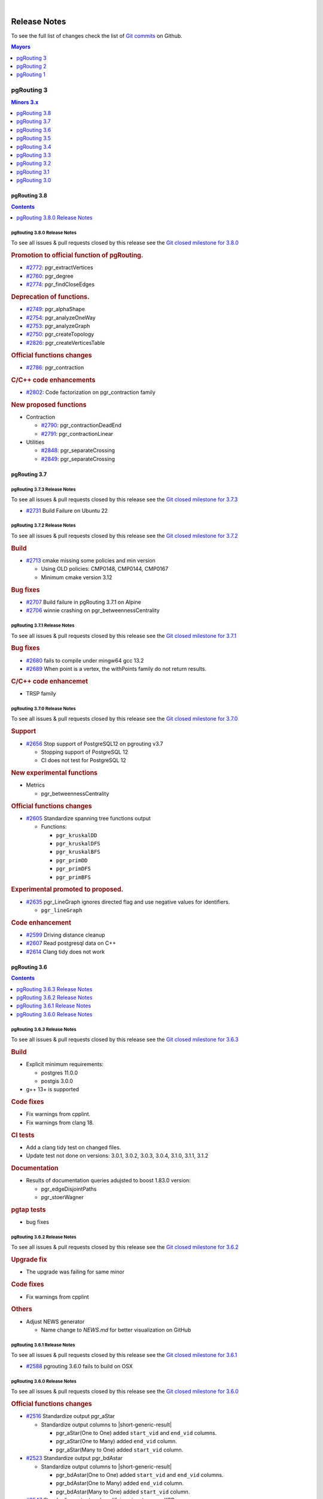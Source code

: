 ..
   ****************************************************************************
    pgRouting Manual
    Copyright(c) pgRouting Contributors

    This documentation is licensed under a Creative Commons Attribution-Share
    Alike 3.0 License: https://creativecommons.org/licenses/by-sa/3.0/
   ****************************************************************************

|


Release Notes
===============================================================================

To see the full list of changes check the list of `Git commits
<https://github.com/pgRouting/pgrouting/commits>`_ on Github.

.. contents:: Mayors
   :local:
   :depth: 1

pgRouting 3
*******************************************************************************

.. contents:: Minors 3.x
   :local:
   :depth: 1

pgRouting 3.8
+++++++++++++++++++++++++++++++++++++++++++++++++++++++++++++++++++++++++++++++

.. contents:: Contents
   :local:
   :depth: 1

.. current

pgRouting 3.8.0 Release Notes
-------------------------------------------------------------------------------

To see all issues & pull requests closed by this release see the `Git closed
milestone for 3.8.0
<https://github.com/pgRouting/pgrouting/issues?utf8=%E2%9C%93&q=milestone%3A%22Release%203.8.0%22>`__

.. rubric:: Promotion to official function of pgRouting.

* `#2772 <https://github.com/pgRouting/pgrouting/issues/2772>`__:
  pgr_extractVertices

  .. include:: pgr_extractVertices.rst
     :start-after: Version 3.8.0
     :end-before: .. rubric

* `#2760 <https://github.com/pgRouting/pgrouting/issues/2760>`__:
  pgr_degree

  .. include:: pgr_degree.rst
     :start-after: Version 3.8.0
     :end-before: .. rubric

* `#2774 <https://github.com/pgRouting/pgrouting/issues/2774>`__:
  pgr_findCloseEdges

  .. include:: pgr_findCloseEdges.rst
     :start-after: Version 3.8.0
     :end-before: .. rubric

.. rubric:: Deprecation of functions.

* `#2749 <https://github.com/pgRouting/pgrouting/issues/2749>`__:
  pgr_alphaShape
* `#2754 <https://github.com/pgRouting/pgrouting/issues/2754>`__:
  pgr_analyzeOneWay
* `#2753 <https://github.com/pgRouting/pgrouting/issues/2753>`__:
  pgr_analyzeGraph
* `#2750 <https://github.com/pgRouting/pgrouting/issues/2750>`__:
  pgr_createTopology
* `#2826 <https://github.com/pgRouting/pgrouting/issues/2826>`__:
  pgr_createVerticesTable

.. rubric:: Official functions changes

* `#2786 <https://github.com/pgRouting/pgrouting/issues/2786>`__: pgr_contraction

  .. include:: pgr_contraction.rst
     :start-after: Version 3.8.0
     :end-before: .. rubric

.. rubric:: C/C++ code enhancements

* `#2802 <https://github.com/pgRouting/pgrouting/issues/2802>`__:
  Code factorization on pgr_contraction family

.. rubric:: New proposed functions

* Contraction

  * `#2790 <https://github.com/pgRouting/pgrouting/issues/2790>`__: pgr_contractionDeadEnd
  * `#2791 <https://github.com/pgRouting/pgrouting/issues/2791>`__: pgr_contractionLinear

* Utilities

  * `#2848 <https://github.com/pgRouting/pgrouting/issues/2848>`__:
    pgr_separateCrossing
  * `#2849 <https://github.com/pgRouting/pgrouting/issues/2849>`__:
    pgr_separateCrossing

pgRouting 3.7
+++++++++++++++++++++++++++++++++++++++++++++++++++++++++++++++++++++++++++++++

pgRouting 3.7.3 Release Notes
-------------------------------------------------------------------------------

To see all issues & pull requests closed by this release see the `Git closed
milestone for 3.7.3
<https://github.com/pgRouting/pgrouting/issues?utf8=%E2%9C%93&q=milestone%3A%22Release%203.7.3%22>`__

* `#2731 <https://github.com/pgRouting/pgrouting/pull/2731>`__ Build Failure on Ubuntu 22

pgRouting 3.7.2 Release Notes
-------------------------------------------------------------------------------

To see all issues & pull requests closed by this release see the `Git closed
milestone for 3.7.2
<https://github.com/pgRouting/pgrouting/issues?utf8=%E2%9C%93&q=milestone%3A%22Release%203.7.2%22>`__

.. rubric:: Build

* `#2713 <https://github.com/pgRouting/pgrouting/pull/2713>`__ cmake missing
  some policies and min version

  - Using OLD policies: CMP0148, CMP0144, CMP0167
  - Minimum cmake version 3.12

.. rubric:: Bug fixes

* `#2707 <https://github.com/pgRouting/pgrouting/pull/2707>`__ Build failure in
  pgRouting 3.7.1 on Alpine
* `#2706 <https://github.com/pgRouting/pgrouting/pull/2706>`__ winnie crashing
  on pgr_betweennessCentrality

pgRouting 3.7.1 Release Notes
-------------------------------------------------------------------------------

To see all issues & pull requests closed by this release see the `Git closed
milestone for 3.7.1
<https://github.com/pgRouting/pgrouting/issues?utf8=%E2%9C%93&q=milestone%3A%22Release%203.7.1%22>`__

.. rubric:: Bug fixes

* `#2680 <https://github.com/pgRouting/pgrouting/pull/2680>`__ fails to compile
  under mingw64 gcc 13.2
* `#2689 <https://github.com/pgRouting/pgrouting/pull/2689>`__ When point is a
  vertex, the withPoints family do not return results.

.. rubric:: C/C++ code enhancemet

* TRSP family

pgRouting 3.7.0 Release Notes
-------------------------------------------------------------------------------

To see all issues & pull requests closed by this release see the `Git closed
milestone for 3.7.0
<https://github.com/pgRouting/pgrouting/issues?utf8=%E2%9C%93&q=milestone%3A%22Release%203.7.0%22>`__

.. rubric:: Support

* `#2656 <https://github.com/pgRouting/pgrouting/pull/2656>`__ Stop support of
  PostgreSQL12 on pgrouting v3.7

  * Stopping support of PostgreSQL 12
  * CI does not test for PostgreSQL 12

.. rubric:: New experimental functions

* Metrics

  * pgr_betweennessCentrality

.. rubric:: Official functions changes

* `#2605 <https://github.com/pgRouting/pgrouting/pull/2605>`__ Standardize
  spanning tree functions output

  * Functions:

    * ``pgr_kruskalDD``
    * ``pgr_kruskalDFS``
    * ``pgr_kruskalBFS``
    * ``pgr_primDD``
    * ``pgr_primDFS``
    * ``pgr_primBFS``

  .. include:: pgr_primDD.rst
     :start-after: Version 3.7.0
     :end-before: .. rubric

.. rubric:: Experimental promoted to proposed.

* `#2635 <https://github.com/pgRouting/pgrouting/pull/2635>`__ pgr_LineGraph
  ignores directed flag and use negative values for identifiers.

  * ``pgr_lineGraph``

  .. include:: pgr_lineGraph.rst
     :start-after: Version 3.7.0
     :end-before: Version 2.5.0

.. rubric:: Code enhancement

* `#2599 <https://github.com/pgRouting/pgrouting/pull/2599>`__ Driving distance
  cleanup
* `#2607 <https://github.com/pgRouting/pgrouting/pull/2607>`__ Read postgresql
  data on C++
* `#2614 <https://github.com/pgRouting/pgrouting/pull/2614>`__ Clang tidy does
  not work

pgRouting 3.6
+++++++++++++++++++++++++++++++++++++++++++++++++++++++++++++++++++++++++++++++

.. contents:: Contents
   :local:
   :depth: 1

pgRouting 3.6.3 Release Notes
-------------------------------------------------------------------------------

To see all issues & pull requests closed by this release see the `Git closed
milestone for 3.6.3
<https://github.com/pgRouting/pgrouting/issues?utf8=%E2%9C%93&q=milestone%3A%22Release%203.6.3%22>`__

.. rubric:: Build

* Explicit minimum requirements:

  * postgres 11.0.0
  * postgis 3.0.0

* g++ 13+ is supported

.. rubric:: Code fixes

* Fix warnings from cpplint.
* Fix warnings from clang 18.

.. rubric:: CI tests

* Add a clang tidy test on changed files.
* Update test not done on versions: 3.0.1, 3.0.2, 3.0.3, 3.0.4, 3.1.0, 3.1.1,
  3.1.2

.. rubric:: Documentation

* Results of documentation queries adujsted to boost 1.83.0 version:

  * pgr_edgeDisjointPaths
  * pgr_stoerWagner

.. rubric:: pgtap tests

* bug fixes


pgRouting 3.6.2 Release Notes
-------------------------------------------------------------------------------

To see all issues & pull requests closed by this release see the `Git closed
milestone for 3.6.2
<https://github.com/pgRouting/pgrouting/issues?utf8=%E2%9C%93&q=milestone%3A%22Release%203.6.2%22>`__

.. rubric:: Upgrade fix

* The upgrade was failing for same minor

.. rubric:: Code fixes

* Fix warnings from cpplint

.. rubric:: Others

* Adjust NEWS generator

  * Name change to `NEWS.md` for better visualization on GitHub

pgRouting 3.6.1 Release Notes
-------------------------------------------------------------------------------

To see all issues & pull requests closed by this release see the `Git closed
milestone for 3.6.1
<https://github.com/pgRouting/pgrouting/issues?utf8=%E2%9C%93&q=milestone%3A%22Release%203.6.1%22>`_

* `#2588 <https://github.com/pgRouting/pgrouting/pull/2588>`__ pgrouting 3.6.0
  fails to build on OSX

pgRouting 3.6.0 Release Notes
-------------------------------------------------------------------------------

To see all issues & pull requests closed by this release see the `Git closed
milestone for 3.6.0
<https://github.com/pgRouting/pgrouting/issues?utf8=%E2%9C%93&q=milestone%3A%22Release%203.6.0%22>`_

.. rubric:: Official functions changes

* `#2516 <https://github.com/pgRouting/pgrouting/pull/2516>`__ Standardize output
  pgr_aStar

  * Standardize output columns to |short-generic-result|

    * pgr_aStar(One to One) added ``start_vid`` and ``end_vid`` columns.
    * pgr_aStar(One to Many) added ``end_vid`` column.
    * pgr_aStar(Many to One) added ``start_vid`` column.

* `#2523 <https://github.com/pgRouting/pgrouting/pull/2523>`__ Standardize output
  pgr_bdAstar

  * Standardize output columns to |short-generic-result|

    * pgr_bdAstar(One to One) added ``start_vid`` and ``end_vid``
      columns.
    * pgr_bdAstar(One to Many) added ``end_vid`` column.
    * pgr_bdAstar(Many to One) added ``start_vid`` column.

* `#2547 <https://github.com/pgRouting/pgrouting/pull/2547>`__ Standardize output
  and modifying signature pgr_KSP

  .. include:: pgr_KSP.rst
     :start-after: Version 3.6.0
     :end-before: .. rubric

* `#2548 <https://github.com/pgRouting/pgrouting/pull/2548>`__ Standardize output
  pgr_drivingDistance

  .. include:: pgr_drivingDistance.rst
     :start-after: Version 3.6.0
     :end-before: .. rubric

.. rubric:: Proposed functions changes

* `#2544 <https://github.com/pgRouting/pgrouting/pull/2544>`__ Standardize output
  and modifying signature pgr_withPointsDD

  .. include:: pgr_withPointsDD.rst
     :start-after: Version 3.6.0
     :end-before: .. rubric

* `#2546 <https://github.com/pgRouting/pgrouting/pull/2546>`__ Standardize output
  and modifying signature pgr_withPointsKSP

  .. include:: pgr_withPointsKSP.rst
     :start-after: Version 3.6.0
     :end-before: .. rubric

.. rubric:: C/C++ code enhancements

* `#2504 <https://github.com/pgRouting/pgrouting/pull/2504>`__ To C++ pg data get,
  fetch and check.

  * Stopping support for compilation with MSVC.

* `#2505 <https://github.com/pgRouting/pgrouting/pull/2505>`__ Using namespace.
* `#2512 <https://github.com/pgRouting/pgrouting/pull/2512>`__ [Dijkstra] Removing
  duplicate code on Dijkstra.
* `#2517 <https://github.com/pgRouting/pgrouting/pull/2517>`__ Astar code
  simplification.
* `#2521 <https://github.com/pgRouting/pgrouting/pull/2521>`__ Dijkstra code
  simplification.
* `#2522 <https://github.com/pgRouting/pgrouting/pull/2522>`__ bdAstar code
  simplification.

.. rubric:: Documentation

* `#2490 <https://github.com/pgRouting/pgrouting/pull/2490>`__ Automatic page
  history links.

* ..rubric:: Standardize SQL

* `#2555 <https://github.com/pgRouting/pgrouting/pull/2555>`__ Standardize
  deprecated messages
* On new internal function: do not use named parameters and default parameters.

pgRouting 3.5
+++++++++++++++++++++++++++++++++++++++++++++++++++++++++++++++++++++++++++++++

.. contents:: Contents
   :local:
   :depth: 1

pgRouting 3.5.1 Release Notes
-------------------------------------------------------------------------------

To see all issues & pull requests closed by this release see the `Git closed
milestone for 3.5.1
<https://github.com/pgRouting/pgrouting/issues?utf8=%E2%9C%93&q=milestone%3A%22Release%203.5.1%22>`_

.. rubric:: Documentation fixes

Changes on the documentation to the following:

* pgr_degree
* pgr_dijkstra
* pgr_ksp
* Automatic page history links

  * using bootstrap_version 2 because 3+ does not do dropdowns

.. rubric:: Issue fixes

* `#2565 <https://github.com/pgRouting/pgrouting/issues/2565>`__
  pgr_lengauerTarjanDominatorTree triggers an assertion

.. rubric:: SQL enhancements

* `#2561 <https://github.com/pgRouting/pgrouting/issues/2561>`__ Not use
  wildcards on SQL

.. rubric:: pgtap tests

* `#2559 <https://github.com/pgRouting/pgrouting/issues/2559>`__ pgtap test using sampledata

.. rubric:: Build fixes

* Fix winnie build

.. rubric:: Code fixes

* Fix clang warnings

  * Grouping headers of postgres readers

pgRouting 3.5.0 Release Notes
-------------------------------------------------------------------------------

To see all issues & pull requests closed by this release see the `Git closed
milestone for 3.5.0
<https://github.com/pgRouting/pgrouting/issues?utf8=%E2%9C%93&q=milestone%3A%22Release%203.5.0%22>`_

.. rubric:: Official functions changes

* Dijkstra

  * Standardize output columns to |short-generic-result|

    * pgr_dijkstra(One to One) added ``start_vid`` and ``end_vid`` columns.
    * pgr_dijkstra(One to Many) added ``end_vid`` column.
    * pgr_dijkstra(Many to One) added ``start_vid`` column.

pgRouting 3.4
+++++++++++++++++++++++++++++++++++++++++++++++++++++++++++++++++++++++++++++++

.. contents:: Contents
   :local:
   :depth: 1

pgRouting 3.4.2 Release Notes
-------------------------------------------------------------------------------

To see all issues & pull requests closed by this release see the `Git closed
milestone for 3.4.2
<https://github.com/pgRouting/pgrouting/issues?utf8=%E2%9C%93&q=milestone%3A%22Release%203.4.2%22>`_

.. rubric:: Issue fixes

* `#2394 <https://github.com/pgRouting/pgrouting/issues/2394>`__:
  pgr_bdAstar accumulates heuristic cost in visited node cost.
* `#2427 <https://github.com/pgRouting/pgrouting/issues/2427>`__:
  pgr_createVerticesTable & pgr_createTopology, variable should be of type Record.

pgRouting 3.4.1 Release Notes
-------------------------------------------------------------------------------

To see all issues & pull requests closed by this release see the `Git closed
milestone for 3.4.1
<https://github.com/pgRouting/pgrouting/issues?utf8=%E2%9C%93&q=milestone%3A%22Release%203.4.1%22>`_

.. rubric:: Issue fixes

* `#2401 <https://github.com/pgRouting/pgrouting/issues/2401>`__:
  pgRouting 3.4.0 do not build docs when sphinx is too low or missing
* `#2398 <https://github.com/pgRouting/pgrouting/issues/2398>`__:
  v3.4.0 does not upgrade from 3.3.3

pgRouting 3.4.0 Release Notes
-------------------------------------------------------------------------------

To see all issues & pull requests closed by this release see the `Git closed
milestone for 3.4.0
<https://github.com/pgRouting/pgrouting/issues?utf8=%E2%9C%93&q=milestone%3A%22Release%203.4.0%22>`_

.. rubric:: Issue fixes

* `#1891 <https://github.com/pgRouting/pgrouting/issues/1891>`__:
  pgr_ksp doesn't give all correct shortest path

.. rubric:: New proposed functions.

* With points

  * pgr_withPointsVia(One Via)

* Turn Restrictions

  * Via with turn restrictions

    * pgr_trspVia(One Via)
    * pgr_trspVia_withPoints(One Via)

  * pgr_trsp

    * pgr_trsp(One to One)
    * pgr_trsp(One to Many)
    * pgr_trsp(Many to One)
    * pgr_trsp(Many to Many)
    * pgr_trsp(Combinations)

  * ``pgr_trsp_withPoints``

    * pgr_trsp_withPoints(One to One)
    * pgr_trsp_withPoints(One to Many)
    * pgr_trsp_withPoints(Many to One)
    * pgr_trsp_withPoints(Many to Many)
    * pgr_trsp_withPoints(Combinations)

* Topology

  * pgr_degree

* Utilities

  * pgr_findCloseEdges(One point)
  * pgr_findCloseEdges(Many points)

.. rubric:: New experimental functions

* Ordering

  * pgr_cuthillMckeeOrdering

* Unclassified

  * pgr_hawickCircuits

.. rubric:: Official functions changes

* Flow functions

  * pgr_maxCardinalityMatch(text)

    * Deprecating: pgr_maxCardinalityMatch(text,boolean)

.. rubric:: Deprecated Functions

* Turn Restrictions

  * pgr_trsp(text,integer,integer,boolean,boolean,text)
  * pgr_trsp(text,integer,float8,integer,float8,boolean,boolean,text)
  * pgr_trspViaVertices(text,anyarray,boolean,boolean,text)
  * pgr_trspViaEdges(text,integer[],float[],boolean,boolean,text)

pgRouting 3.3
+++++++++++++++++++++++++++++++++++++++++++++++++++++++++++++++++++++++++++++++

.. contents:: Contents
   :local:
   :depth: 1

pgRouting 3.3.5 Release Notes
-------------------------------------------------------------------------------

* `#2401 <https://github.com/pgRouting/pgrouting/issues/2401>`__:
  pgRouting 3.4.0 do not build docs when sphinx is too low or missing

pgRouting 3.3.4 Release Notes
-------------------------------------------------------------------------------

To see all issues & pull requests closed by this release see the `Git closed
milestone for 3.3.4
<https://github.com/pgRouting/pgrouting/issues?utf8=%E2%9C%93&q=milestone%3A%22Release%203.3.4%22>`_

.. rubric:: Issue fixes

* `#2400 <https://github.com/pgRouting/pgrouting/issues/2400>`__:
  pgRouting 3.3.3 does not build in focal

pgRouting 3.3.3 Release Notes
-------------------------------------------------------------------------------

To see all issues & pull requests closed by this release see the `Git closed
milestone for 3.3.3
<https://github.com/pgRouting/pgrouting/issues?utf8=%E2%9C%93&q=milestone%3A%22Release%203.3.3%22>`_

.. rubric:: Issue fixes

* `#1891 <https://github.com/pgRouting/pgrouting/issues/1891>`__:
  pgr_ksp doesn't give all correct shortest path

.. rubric:: Official functions changes

* Flow functions

  * pgr_maxCardinalityMatch(text,boolean)

    * Ignoring optional boolean parameter, as the algorithm works only for
      undirected graphs.


pgRouting 3.3.2 Release Notes
-------------------------------------------------------------------------------

To see all issues & pull requests closed by this release see the `Git closed
milestone for 3.3.2
<https://github.com/pgRouting/pgrouting/issues?utf8=%E2%9C%93&q=milestone%3A%22Release%203.3.2%22>`_

* Revised documentation

  * Simplifying table names and table columns, for example:

    * ``edges`` instead of ``edge_table``

      * Removing unused columns ``category_id`` and ``reverse_category_id``.

    * ``combinations`` instead of ``combinations_table``

     * Using PostGIS standard for geometry column.

       * ``geom`` instead of ``the_geom``

  * Avoiding usage of functions that modify indexes, columns etc on tables.

    * Using ``pgr_extractVertices`` to create a routing topology

  * Restructure of the pgRouting concepts page.


.. rubric:: Issue fixes

* `#2276 <https://github.com/pgRouting/pgrouting/issues/2276>`__:
  edgeDisjointPaths issues with start_vid and combinations
* `#2312 <https://github.com/pgRouting/pgrouting/issues/2312>`__:
  pgr_extractVertices error when target is not BIGINT
* `#2357 <https://github.com/pgRouting/pgrouting/issues/2357>`__:
  Apply clang-tidy performance-*

pgRouting 3.3.1 Release Notes
-------------------------------------------------------------------------------

To see all issues & pull requests closed by this release see the `Git closed
milestone for 3.3.1
<https://github.com/pgRouting/pgrouting/issues?utf8=%E2%9C%93&q=milestone%3A%22Release%203.3.1%22>`_
on Github.

.. rubric:: Issue fixes

* `#2216 <https://github.com/pgRouting/pgrouting/issues/2216>`__: Warnings when using clang
* `#2266 <https://github.com/pgRouting/pgrouting/issues/2266>`__: Error processing restrictions


pgRouting 3.3.0 Release Notes
-------------------------------------------------------------------------------

To see all issues & pull requests closed by this release see the `Git closed
milestone for 3.3.0
<https://github.com/pgRouting/pgrouting/issues?utf8=%E2%9C%93&q=milestone%3A%22Release%203.3.0%22>`_
on Github.

.. rubric:: Issue fixes

* `#2057 <https://github.com/pgRouting/pgrouting/issues/2057>`__: trspViaEdges columns in different order
* `#2087 <https://github.com/pgRouting/pgrouting/issues/2087>`__: pgr_extractVertices to proposed
* `#2201 <https://github.com/pgRouting/pgrouting/issues/2201>`__: pgr_depthFirstSearch to proposed
* `#2202 <https://github.com/pgRouting/pgrouting/issues/2202>`__: pgr_sequentialVertexColoring to proposed
* `#2203 <https://github.com/pgRouting/pgrouting/issues/2203>`__: pgr_dijkstraNear and pgr_dijkstraNearCost to proposed

.. rubric:: New experimental functions

* Coloring

  * pgr_edgeColoring

.. rubric:: Experimental promoted to Proposed

* Dijkstra

  * pgr_dijkstraNear

    * pgr_dijkstraNear(Combinations)
    * pgr_dijkstraNear(Many to Many)
    * pgr_dijkstraNear(Many to One)
    * pgr_dijkstraNear(One to Many)

  * pgr_dijkstraNearCost

    * pgr_dijkstraNearCost(Combinations)
    * pgr_dijkstraNearCost(Many to Many)
    * pgr_dijkstraNearCost(Many to One)
    * pgr_dijkstraNearCost(One to Many)

* Coloring

  * pgr_sequentialVertexColoring

* Topology

  * pgr_extractVertices

* Traversal

  * pgr_depthFirstSearch(Multiple vertices)
  * pgr_depthFirstSearch(Single vertex)

pgRouting 3.2
+++++++++++++++++++++++++++++++++++++++++++++++++++++++++++++++++++++++++++++++

.. contents:: Contents
   :local:
   :depth: 1

pgRouting 3.2.2 Release Notes
-------------------------------------------------------------------------------

To see all issues & pull requests closed by this release see the `Git closed
milestone for 3.2.2
<https://github.com/pgRouting/pgrouting/issues?utf8=%E2%9C%93&q=milestone%3A%22Release%203.2.2%22>`_
on Github.

.. rubric:: Issue fixes

* `#2093 <https://github.com/pgRouting/pgrouting/issues/2093>`__: Compilation on Visual Studio
* `#2189 <https://github.com/pgRouting/pgrouting/issues/2189>`__: Build error on RHEL 7

pgRouting 3.2.1 Release Notes
-------------------------------------------------------------------------------

To see all issues & pull requests closed by this release see the `Git closed
milestone for 3.2.1
<https://github.com/pgRouting/pgrouting/issues?utf8=%E2%9C%93&q=milestone%3A%22Release%203.2.1%22>`_
on Github.

.. rubric:: Issue fixes

* `#1883 <https://github.com/pgRouting/pgrouting/issues/1883>`__: pgr_TSPEuclidean crashes connection on Windows

  * The solution is to use Boost::graph::metric_tsp_approx
  * To not break user's code the optional parameters related to the TSP Annaeling are ignored
  * The function with the annaeling optional parameters is deprecated


pgRouting 3.2.0 Release Notes
-------------------------------------------------------------------------------

To see all issues & pull requests closed by this release see the `Git closed
milestone for 3.2.0
<https://github.com/pgRouting/pgrouting/issues?utf8=%E2%9C%93&q=milestone%3A%22Release%203.2.0%22>`_
on Github.

.. rubric:: Build

* `#1850 <https://github.com/pgRouting/pgrouting/issues/1850>`__: Change Boost
  min version to 1.56

  * Removing support for Boost v1.53, v1.54 & v1.55

.. rubric:: New experimental functions

* pgr_bellmanFord(Combinations)
* pgr_binaryBreadthFirstSearch(Combinations)
* pgr_bipartite
* pgr_dagShortestPath(Combinations)
* pgr_depthFirstSearch
* Dijkstra Near

  * pgr_dijkstraNear

    * pgr_dijkstraNear(One to Many)
    * pgr_dijkstraNear(Many to One)
    * pgr_dijkstraNear(Many to Many)
    * pgr_dijkstraNear(Combinations)

  * pgr_dijkstraNearCost

    * pgr_dijkstraNearCost(One to Many)
    * pgr_dijkstraNearCost(Many to One)
    * pgr_dijkstraNearCost(Many to Many)
    * pgr_dijkstraNearCost(Combinations)

* pgr_edwardMoore(Combinations)
* pgr_isPlanar
* pgr_lengauerTarjanDominatorTree
* pgr_makeConnected
* Flow

  * pgr_maxFlowMinCost(Combinations)
  * pgr_maxFlowMinCost_Cost(Combinations)

* pgr_sequentialVertexColoring

.. rubric:: New proposed functions.

* Astar

  * pgr_aStar(Combinations)
  * pgr_aStarCost(Combinations)

* Bidirectional Astar

  * pgr_bdAstar(Combinations)
  * pgr_bdAstarCost(Combinations)

* Bidirectional Dijkstra

  * pgr_bdDijkstra(Combinations)
  * pgr_bdDijkstraCost(Combinations)

* Flow

  * pgr_boykovKolmogorov(Combinations)
  * pgr_edgeDisjointPaths(Combinations)
  * pgr_edmondsKarp(Combinations)
  * pgr_maxFlow(Combinations)
  * pgr_pushRelabel(Combinations)

* pgr_withPoints(Combinations)
* pgr_withPointsCost(Combinations)

pgRouting 3.1
+++++++++++++++++++++++++++++++++++++++++++++++++++++++++++++++++++++++++++++++

.. contents:: Contents
   :local:
   :depth: 1

pgRouting 3.1.4 Release Notes
--------------------------------------------------------------------------------

To see all issues & pull requests closed by this release see the `Git closed
milestone for 3.1.4
<https://github.com/pgRouting/pgrouting/issues?utf8=%E2%9C%93&q=milestone%3A%22Release%203.1.4%22>`_
on Github.

.. rubric:: Issues fixes

* `#2189 <https://github.com/pgRouting/pgrouting/issues/2189>`__: Build error on
  RHEL 7


pgRouting 3.1.3 Release Notes
-------------------------------------------------------------------------------

To see all issues & pull requests closed by this release see the `Git closed
milestone for 3.1.3
<https://github.com/pgRouting/pgrouting/issues?utf8=%E2%9C%93&q=milestone%3A%22Release%203.1.3%22>`_
on Github.

.. rubric:: Issues fixes

* `#1825 <https://github.com/pgRouting/pgrouting/issues/1825>`__: Boost versions
  are not honored
* `#1849 <https://github.com/pgRouting/pgrouting/issues/1849>`__: Boost 1.75.0
  geometry "point_xy.hpp" build error on macOS environment
* `#1861 <https://github.com/pgRouting/pgrouting/issues/1861>`__: vrp functions
  crash server


pgRouting 3.1.2 Release Notes
-------------------------------------------------------------------------------

To see all issues & pull requests closed by this release see the `Git closed
milestone for 3.1.2
<https://github.com/pgRouting/pgrouting/issues?utf8=%E2%9C%93&q=milestone%3A%22Release%203.1.2%22>`_
on Github.

.. rubric:: Issues fixes

* `#1304 <https://github.com/pgRouting/pgrouting/issues/1304>`__: FreeBSD 12
  64-bit crashes on pgr_vrOneDepot tests Experimental Function
* `#1356 <https://github.com/pgRouting/pgrouting/issues/1356>`__:
  tools/testers/pg_prove_tests.sh fails when PostgreSQL port is not passed
* `#1725 <https://github.com/pgRouting/pgrouting/issues/1725>`__: Server crash
  on pgr_pickDeliver and pgr_vrpOneDepot on openbsd
* `#1760 <https://github.com/pgRouting/pgrouting/issues/1760>`__: TSP server
  crash on ubuntu 20.04 #1760
* `#1770 <https://github.com/pgRouting/pgrouting/issues/1770>`__: Remove
  warnings when using clang compiler


pgRouting 3.1.1 Release Notes
-------------------------------------------------------------------------------

To see all issues & pull requests closed by this release see the `Git closed
milestone for 3.1.1
<https://github.com/pgRouting/pgrouting/issues?utf8=%E2%9C%93&q=milestone%3A%22Release%203.1.1%22>`_
on Github.

.. rubric:: Issues fixes

* `#1733 <https://github.com/pgRouting/pgrouting/issues/1733>`__: pgr_bdAstar
  fails when source or target vertex does not exist in the graph
* `#1647 <https://github.com/pgRouting/pgrouting/issues/1647>`__: Linear
  Contraction contracts self loops
* `#1640 <https://github.com/pgRouting/pgrouting/issues/1640>`__: pgr_withPoints
  fails when points_sql is empty
* `#1616 <https://github.com/pgRouting/pgrouting/issues/1616>`__: Path
  evaluation on C++ not updated before the results go back to C
* `#1300 <https://github.com/pgRouting/pgrouting/issues/1300>`__:
  pgr_chinesePostman crash on test data



pgRouting 3.1.0 Release Notes
-------------------------------------------------------------------------------

To see all issues & pull requests closed by this release see the `Git closed
milestone for 3.1.0
<https://github.com/pgRouting/pgrouting/issues?utf8=%E2%9C%93&q=milestone%3A%22Release%203.1.0%22>`_
on Github.

.. rubric:: New proposed functions.

* pgr_dijkstra(combinations)
* pgr_dijkstraCost(combinations)

.. rubric:: Build changes

* Minimal requirement for Sphinx: version 1.8

pgRouting 3.0
+++++++++++++++++++++++++++++++++++++++++++++++++++++++++++++++++++++++++++++++

.. contents:: Contents
   :local:
   :depth: 1

pgRouting 3.0.6 Release Notes
--------------------------------------------------------------------------------

To see all issues & pull requests closed by this release see the `Git closed
milestone for 3.0.6
<https://github.com/pgRouting/pgrouting/issues?utf8=%E2%9C%93&q=milestone%3A%22Release%203.0.6%22>`_
on Github.

.. rubric:: Issues fixes

* `#2189 <https://github.com/pgRouting/pgrouting/issues/2189>`__: Build error on
  RHEL 7


pgRouting 3.0.5 Release Notes
-------------------------------------------------------------------------------

To see all issues & pull requests closed by this release see the `Git closed
milestone for 3.0.5
<https://github.com/pgRouting/pgrouting/issues?utf8=%E2%9C%93&q=milestone%3A%22Release%203.0.5%22>`_
on Github.

.. rubric:: Backport issue fixes

* `#1825 <https://github.com/pgRouting/pgrouting/issues/1825>`__: Boost versions
  are not honored
* `#1849 <https://github.com/pgRouting/pgrouting/issues/1849>`__: Boost 1.75.0
  geometry "point_xy.hpp" build error on macOS environment
* `#1861 <https://github.com/pgRouting/pgrouting/issues/1861>`__: vrp functions
  crash server


pgRouting 3.0.4 Release Notes
-------------------------------------------------------------------------------

To see all issues & pull requests closed by this release see the `Git closed
milestone for 3.0.4
<https://github.com/pgRouting/pgrouting/issues?utf8=%E2%9C%93&q=milestone%3A%22Release%203.0.4%22>`_
on Github.

.. rubric:: Backport issue fixes

* `#1304 <https://github.com/pgRouting/pgrouting/issues/1304>`__: FreeBSD 12
  64-bit crashes on pgr_vrOneDepot tests Experimental Function
* `#1356 <https://github.com/pgRouting/pgrouting/issues/1356>`__:
  tools/testers/pg_prove_tests.sh fails when PostgreSQL port is not passed
* `#1725 <https://github.com/pgRouting/pgrouting/issues/1725>`__: Server crash
  on pgr_pickDeliver and pgr_vrpOneDepot on openbsd
* `#1760 <https://github.com/pgRouting/pgrouting/issues/1760>`__: TSP server
  crash on ubuntu 20.04 #1760
* `#1770 <https://github.com/pgRouting/pgrouting/issues/1770>`__: Remove
  warnings when using clang compiler



pgRouting 3.0.3 Release Notes
-------------------------------------------------------------------------------

.. rubric:: Backport issue fixes

* `#1733 <https://github.com/pgRouting/pgrouting/issues/1733>`__: pgr_bdAstar
  fails when source or target vertex does not exist in the graph
* `#1647 <https://github.com/pgRouting/pgrouting/issues/1647>`__: Linear
  Contraction contracts self loops
* `#1640 <https://github.com/pgRouting/pgrouting/issues/1640>`__: pgr_withPoints
  fails when points_sql is empty
* `#1616 <https://github.com/pgRouting/pgrouting/issues/1616>`__: Path
  evaluation on C++ not updated before the results go back to C
* `#1300 <https://github.com/pgRouting/pgrouting/issues/1300>`__:
  pgr_chinesePostman crash on test data



pgRouting 3.0.2 Release Notes
-------------------------------------------------------------------------------

To see all issues & pull requests closed by this release see the `Git closed
milestone for 3.0.2
<https://github.com/pgRouting/pgrouting/issues?utf8=%E2%9C%93&q=milestone%3A%22Release%203.0.2%22>`_
on Github.

.. rubric:: Issues fixes

* `#1378 <https://github.com/pgRouting/pgrouting/issues/1378>`__: Visual Studio
  build failing


pgRouting 3.0.1 Release Notes
-------------------------------------------------------------------------------

To see all issues & pull requests closed by this release see the `Git closed
milestone for 3.0.1
<https://github.com/pgRouting/pgrouting/issues?utf8=%E2%9C%93&q=milestone%3A%22Release%203.0.1%22>`_
on Github.

.. rubric:: Issues fixes

* `#232 <https://github.com/pgRouting/pgrouting/issues/232>`__: Honor client
  cancel requests in C /C++ code


pgRouting 3.0.0 Release Notes
-------------------------------------------------------------------------------

.. contents:: Contents
   :local:
   :depth: 1

To see all issues & pull requests closed by this release see the `Git closed
milestone for 3.0.0
<https://github.com/pgRouting/pgrouting/issues?utf8=%E2%9C%93&q=milestone%3A%22Release%203.0.0%22>`_
on Github.

.. rubric:: Fixed Issues

* `#1153 <https://github.com/pgRouting/pgrouting/issues/1153>`__: Renamed
  pgr_eucledianTSP to pgr_TSPeuclidean
* `#1188 <https://github.com/pgRouting/pgrouting/issues/1188>`__: Removed CGAL
  dependency
* `#1002 <https://github.com/pgRouting/pgrouting/issues/1002>`__: Fixed
  contraction issues:

  * `#1004 <https://github.com/pgRouting/pgrouting/issues/1004>`__: Contracts
    when forbidden vertices do not belong to graph
  * `#1005 <https://github.com/pgRouting/pgrouting/issues/1005>`__: Intermideate
    results eliminated
  * `#1006 <https://github.com/pgRouting/pgrouting/issues/1006>`__: No loss of
    information

.. rubric:: New Functions

* Kruskal family

  * pgr_kruskal
  * pgr_kruskalBFS
  * pgr_kruskalDD
  * pgr_kruskalDFS

* Prim family

  * pgr_prim
  * pgr_primDD
  * pgr_primDFS
  * pgr_primBFS


.. rubric:: Proposed moved to official on pgRouting

* aStar Family

  * pgr_aStar(One to Many)
  * pgr_aStar(Many to One)
  * pgr_aStar(Many to Many)
  * pgr_aStarCost(One to One)
  * pgr_aStarCost(One to Many)
  * pgr_aStarCost(Many to One)
  * pgr_aStarCost(Many to Many)
  * pgr_aStarCostMatrix

* bdAstar Family

  * pgr_bdAstar(One to Many)
  * pgr_bdAstar(Many to One)
  * pgr_bdAstar(Many to Many)
  * pgr_bdAstarCost(One to One)
  * pgr_bdAstarCost(One to Many)
  * pgr_bdAstarCost(Many to One)
  * pgr_bdAstarCost(Many to Many)
  * pgr_bdAstarCostMatrix

* bdDijkstra Family

  * pgr_bdDijkstra(One to Many)
  * pgr_bdDijkstra(Many to One)
  * pgr_bdDijkstra(Many to Many)
  * pgr_bdDijkstraCost(One to One)
  * pgr_bdDijkstraCost(One to Many)
  * pgr_bdDijkstraCost(Many to One)
  * pgr_bdDijkstraCost(Many to Many)
  * pgr_bdDijkstraCostMatrix

* Flow Family

  * pgr_pushRelabel(One to One)
  * pgr_pushRelabel(One to Many)
  * pgr_pushRelabel(Many to One)
  * pgr_pushRelabel(Many to Many)
  * pgr_edmondsKarp(One to One)
  * pgr_edmondsKarp(One to Many)
  * pgr_edmondsKarp(Many to One)
  * pgr_edmondsKarp(Many to Many)
  * pgr_boykovKolmogorov (One to One)
  * pgr_boykovKolmogorov (One to Many)
  * pgr_boykovKolmogorov (Many to One)
  * pgr_boykovKolmogorov (Many to Many)
  * pgr_maxCardinalityMatching
  * pgr_maxFlow
  * pgr_edgeDisjointPaths(One to One)
  * pgr_edgeDisjointPaths(One to Many)
  * pgr_edgeDisjointPaths(Many to One)
  * pgr_edgeDisjointPaths(Many to Many)

* Components family

  * pgr_connectedComponents
  * pgr_strongComponents
  * pgr_biconnectedComponents
  * pgr_articulationPoints
  * pgr_bridges

* Contraction:

  * Removed unnecessary column seq
  * Bug Fixes


.. rubric:: New experimental functions

* pgr_maxFlowMinCost
* pgr_maxFlowMinCost_Cost
* pgr_extractVertices
* pgr_turnRestrictedPath
* pgr_stoerWagner
* pgr_dagShortestpath
* pgr_topologicalSort
* pgr_transitiveClosure
* VRP category

  * pgr_pickDeliverEuclidean
  * pgr_pickDeliver

* Chinese Postman family

  * pgr_chinesePostman
  * pgr_chinesePostmanCost

* Breadth First Search family

  * pgr_breadthFirstSearch
  * pgr_binaryBreadthFirstSearch

* Bellman Ford family

  * pgr_bellmanFord
  * pgr_edwardMoore

.. rubric:: Moved to legacy

* Experimental functions

  * pgr_labelGraph - Use the components family of functions instead.
  * Max flow - functions were renamed on v2.5.0

    * pgr_maxFlowPushRelabel
    * pgr_maxFlowBoykovKolmogorov
    * pgr_maxFlowEdmondsKarp
    * pgr_maximumcardinalitymatching

  * VRP

    * pgr_gsoc_vrppdtw

* TSP old signatures
* pgr_pointsAsPolygon
* pgr_alphaShape old signature

pgRouting 2
*******************************************************************************

.. contents:: Minors 2.x
   :local:
   :depth: 1

pgRouting 2.6
+++++++++++++++++++++++++++++++++++++++++++++++++++++++++++++++++++++++++++++++

.. contents:: Contents
   :local:
   :depth: 1

pgRouting 2.6.3 Release Notes
-------------------------------------------------------------------------------

To see the issues closed by this release see the `Git closed milestone for 2.6.3
<https://github.com/pgRouting/pgrouting/issues?utf8=%E2%9C%93&q=milestone%3A%22Release%202.6.3%22%20>`_
on Github.

.. rubric:: Bug fixes

* `#1219 <https://github.com/pgRouting/pgrouting/pull/1219>`__ Implicit cast for
  via_path integer to text
* `#1193 <https://github.com/pgRouting/pgrouting/pull/1193>`__ Fixed
  pgr_pointsAsPolygon breaking when comparing strings in WHERE clause
* `#1185 <https://github.com/pgRouting/pgrouting/pull/1185>`__ Improve
  FindPostgreSQL.cmake



pgRouting 2.6.2 Release Notes
-------------------------------------------------------------------------------

To see the issues closed by this release see the `Git closed milestone for 2.6.2
<https://github.com/pgRouting/pgrouting/issues?utf8=%E2%9C%93&q=milestone%3A%22Release%202.6.2%22%20>`_
on Github.

.. rubric:: Bug fixes

* `#1152 <https://github.com/pgRouting/pgrouting/issues/1152>`__ Fixes driving
  distance when vertex is not part of the graph
* `#1098 <https://github.com/pgRouting/pgrouting/issues/1098>`__ Fixes windows
  test
* `#1165 <https://github.com/pgRouting/pgrouting/issues/1165>`__ Fixes build for
  python3 and perl5


pgRouting 2.6.1 Release Notes
-------------------------------------------------------------------------------

To see the issues closed by this release see the `Git closed milestone for 2.6.1
<https://github.com/pgRouting/pgrouting/issues?utf8=%E2%9C%93&q=milestone%3A%22Release%202.6.1%22%20>`_
on Github.

* Fixes server crash on several functions.

  * pgr_floydWarshall
  * pgr_johnson
  * pgr_aStar
  * pgr_bdAstar
  * pgr_bdDijstra
  * pgr_alphashape
  * pgr_dijkstraCostMatrix
  * pgr_dijkstra
  * pgr_dijkstraCost
  * pgr_drivingDistance
  * pgr_KSP
  * pgr_dijkstraVia (proposed)
  * pgr_boykovKolmogorov (proposed)
  * pgr_edgeDisjointPaths (proposed)
  * pgr_edmondsKarp (proposed)
  * pgr_maxCardinalityMatch (proposed)
  * pgr_maxFlow (proposed)
  * pgr_withPoints (proposed)
  * pgr_withPointsCost (proposed)
  * pgr_withPointsKSP (proposed)
  * pgr_withPointsDD (proposed)
  * pgr_withPointsCostMatrix (proposed)
  * pgr_contractGraph (experimental)
  * pgr_pushRelabel (experimental)
  * pgr_vrpOneDepot (experimental)
  * pgr_gsoc_vrppdtw (experimental)
  * Fixes for deprecated functions where also applied but not tested

* Removed compilation warning for g++8
* Fixed a fallthrugh on Astar and bdAstar.


pgRouting 2.6.0 Release Notes
-------------------------------------------------------------------------------

To see the issues closed by this release see the `Git closed milestone for 2.6.0
<https://github.com/pgRouting/pgrouting/issues?utf8=%E2%9C%93&q=milestone%3A%22Release%202.6.0%22%20>`_
on Github.


.. rubric:: New experimental functions

* pgr_lineGraphFull

.. rubric:: Bug fixes

* Fix pgr_trsp(text,integer,double precision,integer,double
  precision,boolean,boolean[,text])

  * without restrictions

    * calls pgr_dijkstra when both end points have a fraction IN (0,1)
    * calls pgr_withPoints when at least one fraction NOT IN (0,1)

  * with restrictions

    * calls original trsp code

.. rubric:: Internal code

* Cleaned the internal code of trsp(text,integer,integer,boolean,boolean [,
  text])

  * Removed the use of pointers
  * Internal code can accept BIGINT

* Cleaned the internal code of withPoints

pgRouting 2.5
+++++++++++++++++++++++++++++++++++++++++++++++++++++++++++++++++++++++++++++++

.. contents:: Contents
   :local:
   :depth: 1

pgRouting 2.5.5 Release Notes
-------------------------------------------------------------------------------

To see the issues closed by this release see the `Git closed milestone for 2.5.5
<https://github.com/pgRouting/pgrouting/issues?utf8=%E2%9C%93&q=milestone%3A%22Release%202.5.5%22%20>`_
on Github.

.. rubric:: Bug fixes

* Fixes driving distance when vertex is not part of the graph
* Fixes windows test
* Fixes build for python3 and perl5


pgRouting 2.5.4 Release Notes
-------------------------------------------------------------------------------

To see the issues closed by this release see the `Git closed milestone for 2.5.4
<https://github.com/pgRouting/pgrouting/issues?utf8=%E2%9C%93&q=milestone%3A%22Release%202.5.4%22%20>`_
on Github.

* Fixes server crash on several functions.

  * pgr_floydWarshall
  * pgr_johnson
  * pgr_aStar
  * pgr_bdAstar
  * pgr_bdDijstra
  * pgr_alphashape
  * pgr_dijkstraCostMatrix
  * pgr_dijkstra
  * pgr_dijkstraCost
  * pgr_drivingDistance
  * pgr_KSP
  * pgr_dijkstraVia (proposed)
  * pgr_boykovKolmogorov (proposed)
  * pgr_edgeDisjointPaths (proposed)
  * pgr_edmondsKarp (proposed)
  * pgr_maxCardinalityMatch (proposed)
  * pgr_maxFlow (proposed)
  * pgr_withPoints (proposed)
  * pgr_withPointsCost (proposed)
  * pgr_withPointsKSP (proposed)
  * pgr_withPointsDD (proposed)
  * pgr_withPointsCostMatrix (proposed)
  * pgr_contractGraph (experimental)
  * pgr_pushRelabel (experimental)
  * pgr_vrpOneDepot (experimental)
  * pgr_gsoc_vrppdtw (experimental)
  * Fixes for deprecated functions where also applied but not tested

* Removed compilation warning for g++8
* Fixed a fallthrugh on Astar and bdAstar.


pgRouting 2.5.3 Release Notes
-------------------------------------------------------------------------------

To see the issues closed by this release see the `Git closed milestone for 2.5.3
<https://github.com/pgRouting/pgrouting/issues?utf8=%E2%9C%93&q=milestone%3A%22Release%202.5.3%22%20>`_
on Github.

.. rubric:: Bug fixes

* Fix for postgresql 11: Removed a compilation error when compiling with
  postgreSQL


pgRouting 2.5.2 Release Notes
-------------------------------------------------------------------------------

To see the issues closed by this release see the `Git closed milestone for 2.5.2 <https://github.com/pgRouting/pgrouting/issues?utf8=%E2%9C%93&q=milestone%3A%22Release%202.5.2%22%20>`_ on Github.

.. rubric:: Bug fixes

* Fix for postgresql 10.1: Removed a compiler condition



pgRouting 2.5.1 Release Notes
-------------------------------------------------------------------------------

To see the issues closed by this release see the `Git closed milestone for 2.5.1
<https://github.com/pgRouting/pgrouting/issues?utf8=%E2%9C%93&q=milestone%3A%22Release%202.5.1%22%20>`_
on Github.

.. rubric:: Bug fixes

* Fixed prerequisite minimum version of: cmake



pgRouting 2.5.0 Release Notes
-------------------------------------------------------------------------------

To see the issues closed by this release see the `Git closed issues for 2.5.0
<https://github.com/pgRouting/pgrouting/issues?q=milestone%3A%22Release+2.5.0%22+is%3Aclosed>`_
on Github.


.. rubric:: enhancement:

* pgr_version is now on SQL language

.. rubric:: Breaking change on:

* pgr_edgeDisjointPaths:

  * Added path_id, cost and agg_cost columns on the result
  * Parameter names changed
  * The many version results are the union of the One to One version

.. rubric:: New Signatures

* pgr_bdAstar(One to One)

.. rubric:: New proposed functions.

* pgr_bdAstar(One to Many)
* pgr_bdAstar(Many to One)
* pgr_bdAstar(Many to Many)
* pgr_bdAstarCost(One to One)
* pgr_bdAstarCost(One to Many)
* pgr_bdAstarCost(Many to One)
* pgr_bdAstarCost(Many to Many)
* pgr_bdAstarCostMatrix
* pgr_bdDijkstra(One to Many)
* pgr_bdDijkstra(Many to One)
* pgr_bdDijkstra(Many to Many)
* pgr_bdDijkstraCost(One to One)
* pgr_bdDijkstraCost(One to Many)
* pgr_bdDijkstraCost(Many to One)
* pgr_bdDijkstraCost(Many to Many)
* pgr_bdDijkstraCostMatrix
* pgr_lineGraph
* pgr_lineGraphFull
* pgr_connectedComponents
* pgr_strongComponents
* pgr_biconnectedComponents
* pgr_articulationPoints
* pgr_bridges

.. rubric:: Deprecated signatures

* pgr_bdastar - use pgr_bdAstar instead

.. rubric:: Renamed functions

* pgr_maxFlowPushRelabel - use pgr_pushRelabel instead
* pgr_maxFlowEdmondsKarp -use pgr_edmondsKarp instead
* pgr_maxFlowBoykovKolmogorov - use pgr_boykovKolmogorov instead
* pgr_maximumCardinalityMatching - use pgr_maxCardinalityMatch instead

.. rubric:: Deprecated Function

* pgr_pointToEdgeNode


pgRouting 2.4
+++++++++++++++++++++++++++++++++++++++++++++++++++++++++++++++++++++++++++++++

.. contents:: Contents
   :local:
   :depth: 1

pgRouting 2.4.2 Release Notes
-------------------------------------------------------------------------------

To see the issues closed by this release see the `Git closed milestone for 2.4.2
<https://github.com/pgRouting/pgrouting/issues?utf8=%E2%9C%93&q=milestone%3A%22Release%202.4.2%22%20>`_
on Github.

.. rubric:: Improvement

* Works for postgreSQL 10

.. rubric:: Bug fixes

* Fixed: Unexpected error column "cname"
* Replace __linux__ with __GLIBC__ for glibc-specific headers and functions




pgRouting 2.4.1 Release Notes
-------------------------------------------------------------------------------

To see the issues closed by this release see the `Git closed milestone for 2.4.1
<https://github.com/pgRouting/pgrouting/issues?utf8=%E2%9C%93&q=milestone%3A%22Release%202.4.1%22%20>`_
on Github.

.. rubric:: Bug fixes

* Fixed compiling error on macOS
* Condition error on pgr_withPoints


pgRouting 2.4.0 Release Notes
-------------------------------------------------------------------------------

To see the issues closed by this release see the `Git closed issues for 2.4.0
<https://github.com/pgRouting/pgrouting/issues?q=milestone%3A%22Release+2.4.0%22+is%3Aclosed>`_
on Github.

.. rubric:: New Functions

* pgr_bdDijkstra


.. rubric:: New proposed signatures:

* pgr_maxFlow
* pgr_aStar(One to Many)
* pgr_aStar(Many to One)
* pgr_aStar(Many to Many)
* pgr_aStarCost(One to One)
* pgr_aStarCost(One to Many)
* pgr_aStarCost(Many to One)
* pgr_aStarCost(Many to Many)
* pgr_aStarCostMatrix

.. rubric:: Deprecated signatures.

* pgr_bddijkstra - use pgr_bdDijkstra instead

.. rubric:: Deprecated Functions

* pgr_pointsToVids

.. rubric:: Bug fixes

* Bug fixes on proposed functions

  * pgr_withPointsKSP: fixed ordering

* TRSP original code is used with no changes on the compilation warnings

pgRouting 2.3
+++++++++++++++++++++++++++++++++++++++++++++++++++++++++++++++++++++++++++++++

pgRouting 2.3.2 Release Notes
-------------------------------------------------------------------------------

To see the issues closed by this release see the `Git closed issues for 2.3.2
<https://github.com/pgRouting/pgrouting/issues?q=milestone%3A%22Release+2.3.2%22+is%3Aclosed>`_
on Github.

.. rubric:: Bug Fixes

* Fixed pgr_gsoc_vrppdtw crash when all orders fit on one truck.
* Fixed pgr_trsp:

  * Alternate code is not executed when the point is in reality a vertex
  * Fixed ambiguity on seq



pgRouting 2.3.1 Release Notes
-------------------------------------------------------------------------------

To see the issues closed by this release see the `Git closed issues for 2.3.1
<https://github.com/pgRouting/pgrouting/issues?q=milestone%3A%22Release+2.3.1%22+is%3Aclosed>`_
on Github.

.. rubric:: Bug Fixes

* Leaks on proposed max_flow functions
* Regression error on pgr_trsp
* Types discrepancy on pgr_createVerticesTable



pgRouting 2.3.0 Release Notes
-------------------------------------------------------------------------------

To see the issues closed by this release see the `Git closed issues for 2.3.0
<https://github.com/pgRouting/pgrouting/issues?q=milestone%3A%22Release+2.3.0%22+is%3Aclosed>`_
on Github.

.. rubric:: New Signatures

* pgr_TSP
* pgr_aStar

.. rubric:: New Functions

* pgr_eucledianTSP


.. rubric:: New proposed functions.

* pgr_dijkstraCostMatrix
* pgr_withPointsCostMatrix
* pgr_maxFlowPushRelabel(One to One)
* pgr_maxFlowPushRelabel(One to Many)
* pgr_maxFlowPushRelabel(Many to One)
* pgr_maxFlowPushRelabel(Many to Many)
* pgr_maxFlowEdmondsKarp(One to One)
* pgr_maxFlowEdmondsKarp(One to Many)
* pgr_maxFlowEdmondsKarp(Many to One)
* pgr_maxFlowEdmondsKarp(Many to Many)
* pgr_maxFlowBoykovKolmogorov (One to One)
* pgr_maxFlowBoykovKolmogorov (One to Many)
* pgr_maxFlowBoykovKolmogorov (Many to One)
* pgr_maxFlowBoykovKolmogorov (Many to Many)
* pgr_maximumCardinalityMatching
* pgr_edgeDisjointPaths(One to One)
* pgr_edgeDisjointPaths(One to Many)
* pgr_edgeDisjointPaths(Many to One)
* pgr_edgeDisjointPaths(Many to Many)
* pgr_contractGraph


.. rubric:: Deprecated signatures

* pgr_tsp - use pgr_TSP or pgr_eucledianTSP instead
* pgr_aStar - use pgr_aStar instead


.. rubric:: Deprecated Functions

* pgr_flip_edges
* pgr_vidsToDmatrix
* pgr_pointsToDMatrix
* pgr_textToPoints

pgRouting 2.2
+++++++++++++++++++++++++++++++++++++++++++++++++++++++++++++++++++++++++++++++

.. contents:: Contents
   :local:
   :depth: 1

pgRouting 2.2.4 Release Notes
-------------------------------------------------------------------------------

To see the issues closed by this release see the `Git closed issues for 2.2.4
<https://github.com/pgRouting/pgrouting/issues?q=milestone%3A%22Release+2.2.4%22+is%3Aclosed>`_
on Github.

.. rubric:: Bug Fixes

* Bogus uses of extern "C"
* Build error on Fedora 24 + GCC 6.0
* Regression error pgr_nodeNetwork


pgRouting 2.2.3 Release Notes
-------------------------------------------------------------------------------

To see the issues closed by this release see the `Git closed issues for 2.2.3
<https://github.com/pgRouting/pgrouting/issues?q=milestone%3A%22Release+2.2.3%22+is%3Aclosed>`_
on Github.

.. rubric:: Bug Fixes

* Fixed compatibility issues with PostgreSQL 9.6.


pgRouting 2.2.2 Release Notes
-------------------------------------------------------------------------------

To see the issues closed by this release see the `Git closed issues for 2.2.2
<https://github.com/pgRouting/pgrouting/issues?q=milestone%3A%22Release+2.2.2%22+is%3Aclosed>`_
on Github.

.. rubric:: Bug Fixes

* Fixed regression error on pgr_drivingDistance



pgRouting 2.2.1 Release Notes
-------------------------------------------------------------------------------

To see the issues closed by this release see the `Git closed issues for 2.2.1
<https://github.com/pgRouting/pgrouting/issues?q=milestone%3A2.2.1+is%3Aclosed>`_
on Github.

.. rubric:: Bug Fixes

* Server crash fix on pgr_alphaShape
* Bug fix on With Points family of functions



pgRouting 2.2.0 Release Notes
-------------------------------------------------------------------------------

To see the issues closed by this release see the `Git closed issues for 2.2.0
<https://github.com/pgRouting/pgrouting/issues?q=milestone%3A%22Release+2.2.0%22+is%3Aclosed>`_
on Github.


.. rubric:: Improvements

- pgr_nodeNetwork

  - Adding a row_where and outall optional parameters

- Signature fix

  - pgr_dijkstra -- to match what is documented


.. rubric:: New Functions

- pgr_floydWarshall
- pgr_Johnson
- pgr_dijkstraCost(One to One)
- pgr_dijkstraCost(One to Many)
- pgr_dijkstraCost(Many to One)
- pgr_dijkstraCost(Many to Many)

.. rubric:: Proposed Functionality

- pgr_withPoints(One to One)
- pgr_withPoints(One to Many)
- pgr_withPoints(Many to One)
- pgr_withPoints(Many to Many)
- pgr_withPointsCost(One to One)
- pgr_withPointsCost(One to Many)
- pgr_withPointsCost(Many to One)
- pgr_withPointsCost(Many to Many)
- pgr_withPointsDD(single vertex)
- pgr_withPointsDD(multiple vertices)
- pgr_withPointsKSP
- pgr_dijkstraVia


.. rubric:: Deprecated Functions

- pgr_apspWarshall use pgr_floydWarshall instead
- pgr_apspJohnson use pgr_Johnson instead
- pgr_kDijkstraCost use pgr_dijkstraCost instead
- pgr_kDijkstraPath use pgr_dijkstra instead

.. rubric:: Renamed and Deprecated Function

- pgr_makeDistanceMatrix renamed to _pgr_makeDistanceMatrix

pgRouting 2.1
+++++++++++++++++++++++++++++++++++++++++++++++++++++++++++++++++++++++++++++++

.. contents:: Contents
   :local:
   :depth: 1

pgRouting 2.1.0 Release Notes
-------------------------------------------------------------------------------

To see the issues closed by this release see the `Git closed issues for 2.1.0
<https://github.com/pgRouting/pgrouting/issues?q=is%3Aissue+milestone%3A%22Release+2.1.0%22+is%3Aclosed>`_
on Github.

.. rubric:: New Signatures

- pgr_dijkstra(One to Many)
- pgr_dijkstra(Many to One)
- pgr_dijkstra(Many to Many)
- pgr_drivingDistance(multiple vertices)

.. rubric:: Refactored

- pgr_dijkstra(One to One)
- pgr_ksp
- pgr_drivingDistance(single vertex)

.. rubric:: Improvements

- pgr_alphaShape function now can generate better (multi)polygon with holes and
  alpha parameter.

.. rubric:: Proposed Functionality

- Proposed functions from Steve Woodbridge, (Classified as Convenience by the
  author.)

  - pgr_pointToEdgeNode - convert a point geometry to a vertex_id based on
    closest edge.
  - pgr_flipEdges - flip the edges in an array of geometries so the connect end
    to end.
  - pgr_textToPoints - convert a string of x,y;x,y;... locations into point
    geometries.
  - pgr_pointsToVids - convert an array of point geometries into vertex ids.
  - pgr_pointsToDMatrix - Create a distance matrix from an array of points.
  - pgr_vidsToDMatrix - Create a distance matrix from an array of vertix_id.
  - pgr_vidsToDMatrix - Create a distance matrix from an array of vertix_id.

- Added proposed functions from GSoc Projects:

  - pgr_vrppdtw
  - pgr_vrponedepot

.. rubric:: Deprecated Functions

- pgr_getColumnName
- pgr_getTableName
- pgr_isColumnCndexed
- pgr_isColumnInTable
- pgr_quote_ident
- pgr_versionless
- pgr_startPoint
- pgr_endPoint
- pgr_pointToId

.. rubric:: No longer supported

- Removed the 1.x legacy functions

.. rubric:: Bug Fixes

- Some bug fixes in other functions


.. rubric:: Refactoring Internal Code

- A C and C++ library for developer was created

  - encapsulates postgreSQL related functions
  - encapsulates Boost.Graph graphs

    - Directed Boost.Graph
    - Undirected Boost.graph.

  - allow any-integer in the id's
  - allow any-numerical on the cost/reverse_cost columns

- Instead of generating many libraries:
  - All functions are encapsulated in one library
  - The library has the prefix 2-1-0


pgRouting 2.0
+++++++++++++++++++++++++++++++++++++++++++++++++++++++++++++++++++++++++++++++

.. contents:: Contents
   :local:
   :depth: 1

pgRouting 2.0.1 Release Notes
-------------------------------------------------------------------------------

Minor bug fixes.

.. rubric:: Bug Fixes

* No track of the bug fixes were kept.

pgRouting 2.0.0 Release Notes
-------------------------------------------------------------------------------

To see the issues closed by this release see the `Git closed issues for 2.0.0
<https://github.com/pgRouting/pgrouting/issues?q=milestone%3A%22Release+2.0.0%22+is%3Aclosed>`_
on Github.

With the release of pgRouting 2.0.0 the library has abandoned backwards
compatibility to `pgRouting 1.0`_ releases.
The main Goals for this release are:

* Major restructuring of pgRouting.
* Standardization of the function naming
* Preparation of the project for future development.

As a result of this effort:

* pgRouting has a simplified structure
* Significant new functionality has being added
* Documentation has being integrated
* Testing has being integrated
* And made it easier for multiple developers to make contributions.


.. rubric:: Important Changes

* Graph Analytics - tools for detecting and fixing connection some problems in a
  graph
* A collection of useful utility functions
* Two new All Pairs Short Path algorithms (pgr_apspJohnson, pgr_apspWarshall)
* Bi-directional Dijkstra and A-star search algorithms (pgr_bdAstar,
  pgr_bdDijkstra)
* One to many nodes search (pgr_kDijkstra)
* K alternate paths shortest path (pgr_ksp)
* New TSP solver that simplifies the code and the build process (pgr_tsp),
  dropped "Gaul Library" dependency
* Turn Restricted shortest path (pgr_trsp) that replaces Shooting Star
* Dropped support for Shooting Star
* Built a test infrastructure that is run before major code changes are checked
  in
* Tested and fixed most all of the outstanding bugs reported against 1.x that
  existing in the 2.0-dev code base.
* Improved build process for Windows
* Automated testing on Linux and Windows platforms trigger by every commit
* Modular library design
* Compatibility with PostgreSQL 9.1 or newer
* Compatibility with PostGIS 2.0 or newer
* Installs as PostgreSQL EXTENSION
* Return types re factored and unified
* Support for table SCHEMA in function parameters
* Support for ``st_`` PostGIS function prefix
* Added ``pgr_`` prefix to functions and types
* Better documentation: https://docs.pgrouting.org
* shooting_star is discontinued

pgRouting 1
*******************************************************************************

pgRouting 1.0
+++++++++++++++++++++++++++++++++++++++++++++++++++++++++++++++++++++++++++++++

.. contents:: Contents
   :local:
   :depth: 1

To see the issues closed by this release see the `Git closed issues for 1.x
<https://github.com/pgRouting/pgrouting/issues?q=milestone%3A%22Release+1.x%22+is%3Aclosed>`_
on Github.
The following release notes have been copied from the previous ``RELEASE_NOTES``
file and are kept as a reference.


Changes for release 1.05
-------------------------------------------------------------------------------

* Bug fixes


Changes for release 1.03
-------------------------------------------------------------------------------

* Much faster topology creation
* Bug fixes


Changes for release 1.02
-------------------------------------------------------------------------------

* Shooting* bug fixes
* Compilation problems solved

Changes for release 1.01
-------------------------------------------------------------------------------

* Shooting* bug fixes


Changes for release 1.0
-------------------------------------------------------------------------------

* Core and extra functions are separated
* Cmake build process
* Bug fixes


Changes for release 1.0.0b
-------------------------------------------------------------------------------

* Additional SQL file with more simple names for wrapper functions
* Bug fixes


Changes for release 1.0.0a
-------------------------------------------------------------------------------

* Shooting* shortest path algorithm for real road networks
* Several SQL bugs were fixed


Changes for release 0.9.9
-------------------------------------------------------------------------------

* PostgreSQL 8.2 support
* Shortest path functions return empty result if they could not find any path


Changes for release 0.9.8
-------------------------------------------------------------------------------

* Renumbering scheme was added to shortest path functions
* Directed shortest path functions were added
* routing_postgis.sql was modified to use dijkstra in TSP search

